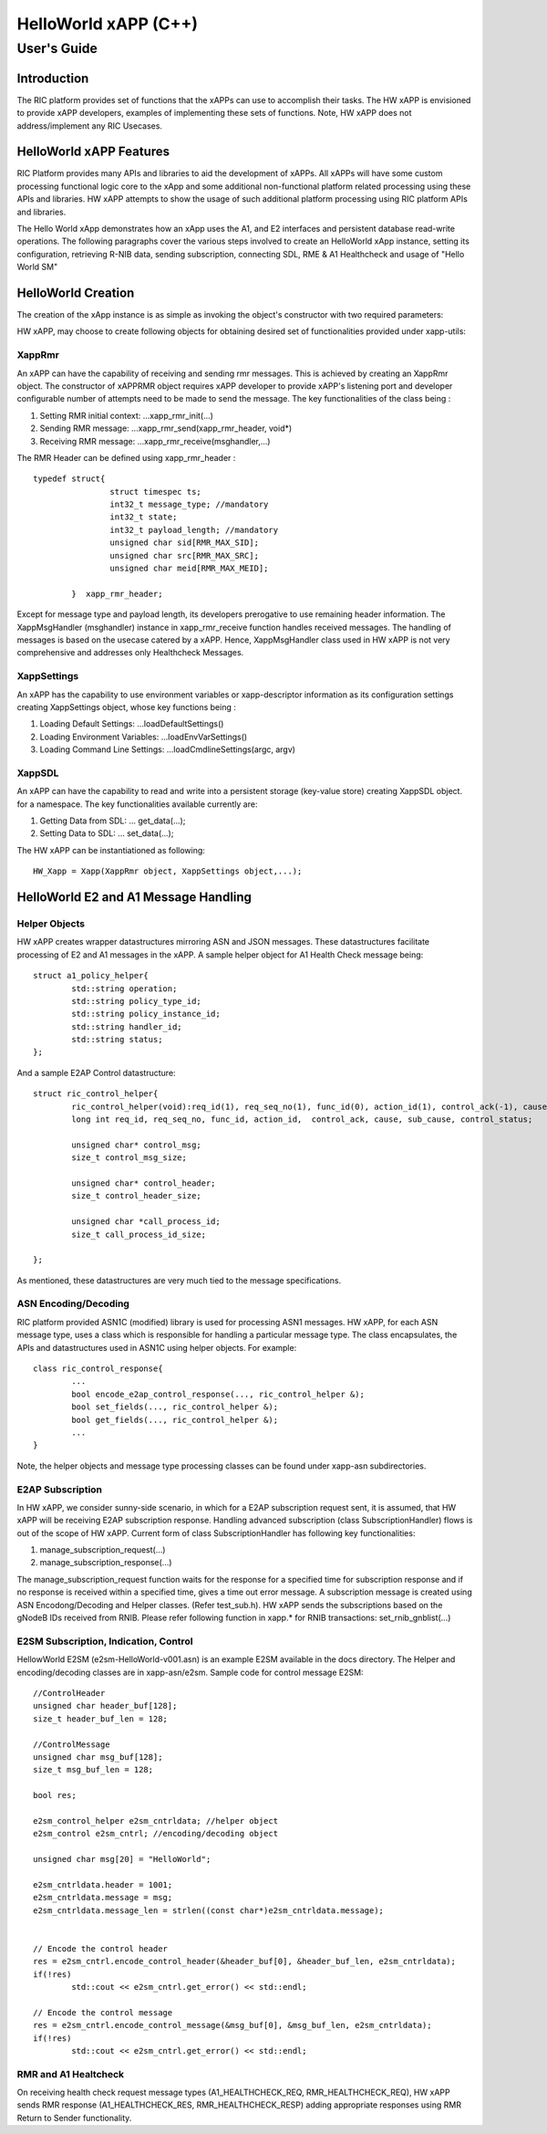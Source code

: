 .. This work is licensed under a Creative Commons Attribution 4.0 International License.
.. SPDX-License-Identifier: CC-BY-4.0
.. Copyright (C) 2020 AT&T

============================================================================================ 
HelloWorld xAPP (C++) 
============================================================================================ 
-------------------------------------------------------------------------------------------- 
User's Guide 
-------------------------------------------------------------------------------------------- 
 
Introduction 
============================================================================================ 

The RIC platform provides set of functions that the xAPPs can use to accomplish their tasks. 
The HW xAPP is envisioned to provide xAPP developers, examples of implementing these sets of functions. 
Note, HW xAPP does not address/implement any RIC Usecases. 

HelloWorld xAPP Features 
============================================================================================ 

RIC Platform provides many APIs and libraries to aid the development of xAPPs. All xAPPs will have some custom 
processing functional logic core to the xApp and some additional non-functional platform related processing using 
these APIs and libraries. HW xAPP attempts to show the usage of such additional platform processing using RIC platform APIs and libraries.


The Hello World xApp demonstrates how an xApp uses the A1, and E2 interfaces and persistent database read-write operations.
The following paragraphs cover the various steps involved to create an HelloWorld xApp instance, setting its configuration,
retrieving R-NIB data, sending subscription, connecting SDL, RME & A1 Healthcheck and usage of "Hello World SM"

HelloWorld Creation
============================================================================================ 
 
The creation of the xApp instance is as simple as invoking 
the object's constructor with two required parameters: 


HW xAPP, may choose to create following objects for obtaining desired set of functionalities provided under xapp-utils:

XappRmr
-------------------------------------------------------------------------------------------- 
An xAPP can have the capability of receiving and sending rmr messages. This is achieved by creating an XappRmr object. The constructor of xAPPRMR object requires xAPP developer to provide  
xAPP's listening port and developer configurable number of attempts need to be made to send the message. The key functionalities of the class being :
        
1. Setting RMR initial context: ...xapp_rmr_init(...)
        
2. Sending RMR message: ...xapp_rmr_send(xapp_rmr_header, void*)
        
3. Receiving RMR message: ...xapp_rmr_receive(msghandler,...)

The RMR Header can be defined using xapp_rmr_header :
::   

        typedef struct{
			struct timespec ts;
			int32_t message_type; //mandatory
			int32_t state;
			int32_t payload_length; //mandatory
			unsigned char sid[RMR_MAX_SID]; 
			unsigned char src[RMR_MAX_SRC]; 
			unsigned char meid[RMR_MAX_MEID];

		}  xapp_rmr_header;

Except for message type and payload length, its developers prerogative to use remaining header information. 
The XappMsgHandler (msghandler) instance in xapp_rmr_receive function handles received messages. The handling of messages is based on
the usecase catered by a xAPP. Hence, XappMsgHandler class used in HW xAPP is not very comprehensive and addresses only Healthcheck Messages.

XappSettings
------------------------------------------------------------------------------------------- 
An xAPP has the capability to use environment variables or xapp-descriptor information as its configuration settings 
creating XappSettings object, whose key functions being :
        
1. Loading Default Settings: ...loadDefaultSettings()
        
2. Loading Environment Variables: ...loadEnvVarSettings()
        
3. Loading Command Line Settings: ...loadCmdlineSettings(argc, argv)

XappSDL
-------------------------------------------------------------------------------------------- 
An xAPP can have the capability to read and write into a persistent storage (key-value store) creating XappSDL object. 
for a namespace. The key functionalities available currently are: 


1. Getting Data from SDL: ... get_data(...);

2. Setting Data to SDL:	... set_data(...);	

The HW xAPP can be instantiationed as following:
::

	HW_Xapp = Xapp(XappRmr object, XappSettings object,...);


HelloWorld E2 and A1 Message Handling
============================================================================================ 
Helper Objects
-------------------------------------------------------------------------------------------- 
HW xAPP creates wrapper datastructures mirroring ASN and JSON messages. These datastructures facilitate processing of 
E2 and A1 messages in the xAPP. A sample  helper object for A1 Health Check message being:
::

	struct a1_policy_helper{
		std::string operation;
		std::string policy_type_id;
		std::string policy_instance_id;
		std::string handler_id;
		std::string status;
	};

And a sample E2AP Control datastructure:
::

	struct ric_control_helper{
  		ric_control_helper(void):req_id(1), req_seq_no(1), func_id(0), action_id(1), control_ack(-1), cause(0), sub_cause(0), control_status(1), control_msg(0), control_msg_size(0), control_header(0), control_header_size(0), call_process_id(0), call_process_id_size(0){};
  		long int req_id, req_seq_no, func_id, action_id,  control_ack, cause, sub_cause, control_status;
  
  		unsigned char* control_msg;
  		size_t control_msg_size;
  
  		unsigned char* control_header;
  		size_t control_header_size;
  
  		unsigned char *call_process_id;
  		size_t call_process_id_size;
  
	};

As mentioned, these datastructures are very much tied to the message specifications.



ASN Encoding/Decoding
-------------------------------------------------------------------------------------------- 
RIC platform provided ASN1C (modified) library is used for processing ASN1 messages. HW xAPP, for each 
ASN message type, uses a class which is responsible for handling a particular message type.
The class encapsulates, the APIs and datastructures used in ASN1C using helper objects. For example:
::

	class ric_control_response{
		...
		bool encode_e2ap_control_response(..., ric_control_helper &);
		bool set_fields(..., ric_control_helper &);
		bool get_fields(..., ric_control_helper &);
		...
	}

Note, the helper objects and message type processing classes can be found under xapp-asn subdirectories.

E2AP Subscription
-------------------------------------------------------------------------------------------- 
In HW xAPP, we consider sunny-side scenario, in which for a E2AP subscription request sent, it is assumed, 
that HW xAPP will be receiving E2AP subscription response. Handling advanced subscription (class SubscriptionHandler) flows is out of the 
scope of HW xAPP. Current form of class SubscriptionHandler has following key functionalities:

1. manage_subscription_request(...)

2. manage_subscription_response(...)


The manage_subscription_request function waits for the response for a specified time for subscription response 
and if no response is received within a specified time, gives a time out error message. A subscription message 
is created using ASN Encodong/Decoding and Helper classes. (Refer test_sub.h). HW xAPP sends the subscriptions based 
on the gNodeB IDs received from RNIB. Please refer following function in xapp.* for RNIB transactions: set_rnib_gnblist(...) 


E2SM Subscription, Indication, Control
-------------------------------------------------------------------------------------------- 
HellowWorld E2SM (e2sm-HelloWorld-v001.asn) is an example E2SM available in the docs directory. The Helper and 
encoding/decoding classes are in xapp-asn/e2sm. Sample code for control message E2SM:
::

	//ControlHeader 
	unsigned char header_buf[128];
	size_t header_buf_len = 128;

	//ControlMessage
	unsigned char msg_buf[128];
	size_t msg_buf_len = 128;

	bool res;
	
	e2sm_control_helper e2sm_cntrldata; //helper object
	e2sm_control e2sm_cntrl; //encoding/decoding object

	unsigned char msg[20] = "HelloWorld";

	e2sm_cntrldata.header = 1001;
	e2sm_cntrldata.message = msg;
	e2sm_cntrldata.message_len = strlen((const char*)e2sm_cntrldata.message);


	// Encode the control header
	res = e2sm_cntrl.encode_control_header(&header_buf[0], &header_buf_len, e2sm_cntrldata);
	if(!res)
		std::cout << e2sm_cntrl.get_error() << std::endl;
	
	// Encode the control message
	res = e2sm_cntrl.encode_control_message(&msg_buf[0], &msg_buf_len, e2sm_cntrldata);
	if(!res)
		std::cout << e2sm_cntrl.get_error() << std::endl;


RMR and A1 Healtcheck
-------------------------------------------------------------------------------------------- 
On receiving health check request message types (A1_HEALTHCHECK_REQ, RMR_HEALTHCHECK_REQ), HW xAPP sends RMR
response (A1_HEALTHCHECK_RES, RMR_HEALTHCHECK_RESP) adding appropriate responses using RMR Return to Sender
functionality.  
